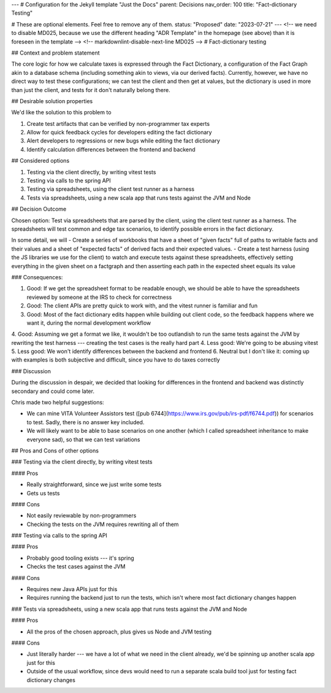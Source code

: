 ---
# Configuration for the Jekyll template "Just the Docs"
parent: Decisions
nav_order: 100
title: "Fact-dictionary Testing"

# These are optional elements. Feel free to remove any of them.
status: "Proposed"
date: "2023-07-21"
---
<!-- we need to disable MD025, because we use the different heading "ADR Template" in the homepage (see above) than it is foreseen in the template -->
<!-- markdownlint-disable-next-line MD025 -->
# Fact-dictionary testing

## Context and problem statement

The core logic for how we calculate taxes is expressed through the Fact Dictionary, a configuration of the Fact Graph akin to a database schema (including something akin to views, via our derived facts). Currently, however, we have no direct way to test these configurations; we can test the client and then get at values, but the dictionary is used in more than just the client, and tests for it don't naturally belong there.

## Desirable solution properties

We'd like the solution to this problem to

1. Create test artifacts that can be verified by non-programmer tax experts
2. Allow for quick feedback cycles for developers editing the fact dictionary
3. Alert developers to regressions or new bugs while editing the fact dictionary
4. Identify calculation differences between the frontend and backend

## Considered options

1. Testing via the client directly, by writing vitest tests
2. Testing via calls to the spring API
3. Testing via spreadsheets, using the client test runner as a harness
4. Tests via spreadsheets, using a new scala app that runs tests against the JVM and Node

## Decision Outcome

Chosen option: Test via spreadsheets that are parsed by the client, using the client test runner as a harness. The spreadsheets will test common and edge tax scenarios, to identify possible errors in the fact dictionary.

In some detail, we will
- Create a series of workbooks that have a sheet of "given facts" full of paths to writable facts and their values and a sheet of "expected facts" of derived facts and their expected values.
- Create a test harness (using the JS libraries we use for the client) to watch and execute tests against these spreadsheets, effectively setting everything in the given sheet on a factgraph and then asserting each path in the expected sheet equals its value

### Consequences:

1. Good: If we get the spreadsheet format to be readable enough, we should be able to have the spreadsheets reviewed by someone at the IRS to check for correctness
2. Good: The client APIs are pretty quick to work with, and the vitest runner is familiar and fun
3. Good: Most of the fact dictionary edits happen while building out client code, so the feedback happens where we want it, during the normal development workflow
4. Good: Assuming we get a format we like, it wouldn't be too outlandish to run the same tests against the JVM by rewriting the test harness --- creating the test cases is the really hard part
4. Less good: We're going to be abusing vitest
5. Less good: We won't identify differences between the backend and frontend
6. Neutral but I don't like it: coming up with examples is both subjective and difficult, since you have to do taxes correctly

### Discussion

During the discussion in despair, we decided that looking for differences in the frontend and backend was distinctly secondary and could come later.

Chris made two helpful suggestions:

- We can mine VITA Volunteer Assistors test ([pub 6744](https://www.irs.gov/pub/irs-pdf/f6744.pdf)) for scenarios to test. Sadly, there is no answer key included.
- We will likely want to be able to base scenarios on one another (which I called spreadsheet inheritance to make everyone sad), so that we can test variations

## Pros and Cons of other options

### Testing via the client directly, by writing vitest tests

#### Pros

- Really straightforward, since we just write some tests
- Gets us tests

#### Cons

- Not easily reviewable by non-programmers
- Checking the tests on the JVM requires rewriting all of them

### Testing via calls to the spring API

#### Pros

- Probably good tooling exists --- it's spring
- Checks the test cases against the JVM

#### Cons

- Requires new Java APIs just for this
- Requires running the backend just to run the tests, which isn't where most fact dictionary changes happen

### Tests via spreadsheets, using a new scala app that runs tests against the JVM and Node

#### Pros

- All the pros of the chosen approach, plus gives us Node and JVM testing

#### Cons

- Just literally harder --- we have a lot of what we need in the client already, we'd be spinning up another scala app just for this
- Outside of the usual workflow, since devs would need to run a separate scala build tool just for testing fact dictionary changes

